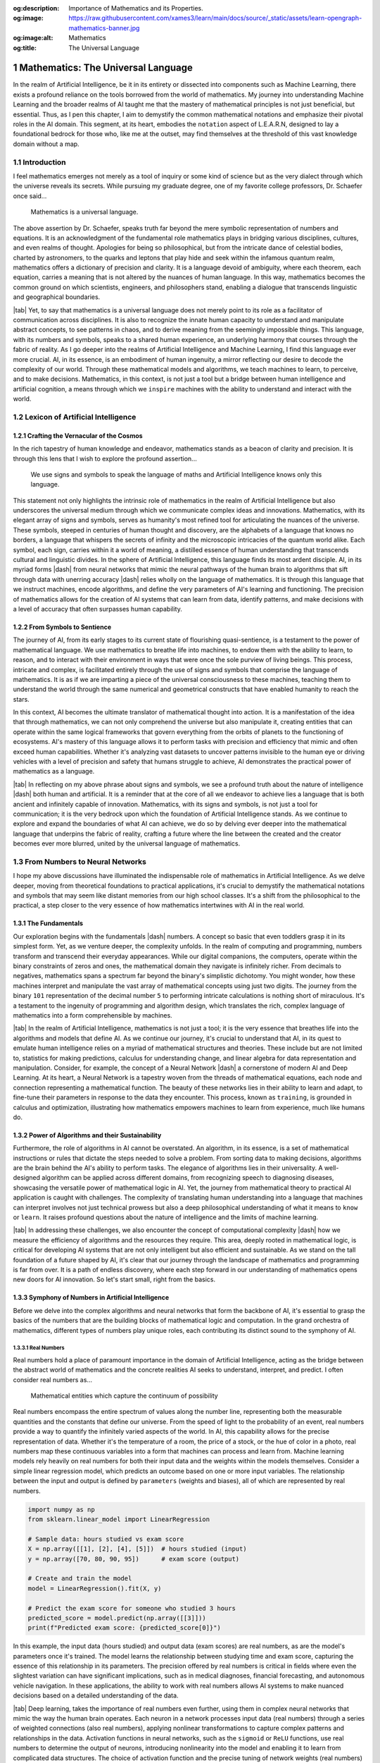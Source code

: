 .. Author: Akshay Mestry <xa@mes3.dev>
.. Created on: Saturday, February 10 2023
.. Last updated on: Friday, February 16 2024

.. _mathematics-for-ai:

:og:description: Importance of Mathematics and its Properties.
:og:image: https://raw.githubusercontent.com/xames3/learn/main/docs/source/_static/assets/learn-opengraph-mathematics-banner.jpg
:og:image:alt: Mathematics
:og:title: The Universal Language

###################################
Mathematics: The Universal Language
###################################
.. sectnum:: 
.. authors::
    :affiliations: DePaul University\nChicago, IL
    :emails: xa@mes3.dev
    :names: Akshay Mestry
    :links: https://linkedin.com/in/xames3
.. reading::

In the realm of Artificial Intelligence, be it in its entirety or dissected
into components such as Machine Learning, there exists a profound reliance on
the tools borrowed from the world of mathematics. My journey into
understanding Machine Learning and the broader realms of AI taught me that the
mastery of mathematical principles is not just beneficial, but essential.
Thus, as I pen this chapter, I aim to demystify the common mathematical
notations and emphasize their pivotal roles in the AI domain. This segment,
at its heart, embodies the ``notation`` aspect of L.E.A.R.N, designed to lay
a foundational bedrock for those who, like me at the outset, may find
themselves at the threshold of this vast knowledge domain without a map.

************
Introduction
************

I feel mathematics emerges not merely as a tool of inquiry or some kind of
science but as the very dialect through which the universe reveals its
secrets. While pursuing my graduate degree, one of my favorite college 
professors, Dr. Schaefer once said...

.. epigraph:: Mathematics is a universal language.

The above assertion by Dr. Schaefer, speaks truth far beyond the mere symbolic
representation of numbers and equations. It is an acknowledgment of the
fundamental role mathematics plays in bridging various disciplines, cultures,
and even realms of thought. Apologies for being so philosophical, but from the
intricate dance of celestial bodies, charted by astronomers, to the quarks and
leptons that play hide and seek within the infamous quantum realm, mathematics
offers a dictionary of precision and clarity. It is a language devoid of
ambiguity, where each theorem, each equation, carries a meaning that is not
altered by the nuances of human language. In this way, mathematics becomes the
common ground on which scientists, engineers, and philosophers stand, enabling
a dialogue that transcends linguistic and geographical boundaries.

|tab| Yet, to say that mathematics is a universal language does not merely
point to its role as a facilitator of communication across disciplines. It is
also to recognize the innate human capacity to understand and manipulate
abstract concepts, to see patterns in chaos, and to derive meaning from
the seemingly impossible things. This language, with its numbers and symbols,
speaks to a shared human experience, an underlying harmony that courses
through the fabric of reality. As I go deeper into the realms of Artificial
Intelligence and Machine Learning, I find this language ever more crucial. AI,
in its essence, is an embodiment of human ingenuity, a mirror reflecting our
desire to decode the complexity of our world. Through these mathematical
models and algorithms, we teach machines to learn, to perceive, and to make
decisions. Mathematics, in this context, is not just a tool but a bridge
between human intelligence and artificial cognition, a means through which we
``inspire`` machines with the ability to understand and interact with the
world.

**********************************
Lexicon of Artificial Intelligence
**********************************

Crafting the Vernacular of the Cosmos
#####################################

In the rich tapestry of human knowledge and endeavor, mathematics stands as a
beacon of clarity and precision. It is through this lens that I wish to
explore the profound assertion...

.. epigraph:: 
    
    We use signs and symbols to speak the language of maths and Artificial
    Intelligence knows only this language.
    
This statement not only highlights the intrinsic role of mathematics in the
realm of Artificial Intelligence but also underscores the universal medium
through which we communicate complex ideas and innovations. Mathematics, with
its elegant array of signs and symbols, serves as humanity's most refined tool
for articulating the nuances of the universe. These symbols, steeped in
centuries of human thought and discovery, are the alphabets of a language that
knows no borders, a language that whispers the secrets of infinity and the
microscopic intricacies of the quantum world alike. Each symbol, each sign,
carries within it a world of meaning, a distilled essence of human
understanding that transcends cultural and linguistic divides. In the sphere
of Artificial Intelligence, this language finds its most ardent disciple. AI,
in its myriad forms |dash| from neural networks that mimic the neural pathways
of the human brain to algorithms that sift through data with unerring
accuracy |dash| relies wholly on the language of mathematics. It is through
this language that we instruct machines, encode algorithms, and define the
very parameters of AI's learning and functioning. The precision of mathematics
allows for the creation of AI systems that can learn from data, identify
patterns, and make decisions with a level of accuracy that often surpasses
human capability.

From Symbols to Sentience
#########################

The journey of AI, from its early stages to its current state of flourishing
quasi-sentience, is a testament to the power of mathematical language. We use
mathematics to breathe life into machines, to endow them with the ability to
learn, to reason, and to interact with their environment in ways that were
once the sole purview of living beings. This process, intricate and complex,
is facilitated entirely through the use of signs and symbols that comprise the
language of mathematics. It is as if we are imparting a piece of the universal
consciousness to these machines, teaching them to understand the world through
the same numerical and geometrical constructs that have enabled humanity to
reach the stars.

.. tweet:: https://twitter.com/danishtorta/status/1757440771035181491

In this context, AI becomes the ultimate translator of mathematical thought
into action. It is a manifestation of the idea that through mathematics, we
can not only comprehend the universe but also manipulate it, creating entities
that can operate within the same logical frameworks that govern everything
from the orbits of planets to the functioning of ecosystems. AI's mastery of
this language allows it to perform tasks with precision and efficiency that
mimic and often exceed human capabilities. Whether it's analyzing vast
datasets to uncover patterns invisible to the human eye or driving vehicles
with a level of precision and safety that humans struggle to achieve, AI
demonstrates the practical power of mathematics as a language.

|tab| In reflecting on my above phrase about signs and symbols, we see a
profound truth about the nature of intelligence |dash| both human and
artificial. It is a reminder that at the core of all we endeavor to achieve
lies a language that is both ancient and infinitely capable of innovation.
Mathematics, with its signs and symbols, is not just a tool for communication;
it is the very bedrock upon which the foundation of Artificial Intelligence
stands. As we continue to explore and expand the boundaries of what AI can
achieve, we do so by delving ever deeper into the mathematical language that
underpins the fabric of reality, crafting a future where the line between the
created and the creator becomes ever more blurred, united by the universal
language of mathematics.

*******************************
From Numbers to Neural Networks
*******************************

I hope my above discussions have illuminated the indispensable role of
mathematics in Artificial Intelligence. As we delve deeper, moving from
theoretical foundations to practical applications, it's crucial to demystify
the mathematical notations and symbols that may seem like distant memories
from our high school classes. It's a shift from the philosophical to the
practical, a step closer to the very essence of how mathematics intertwines
with AI in the real world.

The Fundamentals
################

Our exploration begins with the fundamentals |dash| numbers. A concept so
basic that even toddlers grasp it in its simplest form. Yet, as we venture
deeper, the complexity unfolds. In the realm of computing and programming,
numbers transform and transcend their everyday appearances. While our digital
companions, the computers, operate within the binary constraints of zeros and
ones, the mathematical domain they navigate is infinitely richer. From
decimals to negatives, mathematics spans a spectrum far beyond the binary's
simplistic dichotomy. You might wonder, how these machines interpret and
manipulate the vast array of mathematical concepts using just two digits. The
journey from the binary ``101`` representation of the decimal number ``5``
to performing intricate calculations is nothing short of miraculous. It's a
testament to the ingenuity of programming and algorithm design, which
translates the rich, complex language of mathematics into a form
comprehensible by machines.

|tab| In the realm of Artificial Intelligence, mathematics is not just a tool;
it is the very essence that breathes life into the algorithms and models that
define AI. As we continue our journey, it's crucial to understand that AI, in
its quest to emulate human intelligence relies on a myriad of mathematical
structures and theories. These include but are not limited to, statistics for
making predictions, calculus for understanding change, and linear algebra for
data representation and manipulation. Consider, for example, the concept of a
Neural Network |dash| a cornerstone of modern AI and Deep Learning. At its
heart, a Neural Network is a tapestry woven from the threads of mathematical
equations, each node and connection representing a mathematical function. The
beauty of these networks lies in their ability to learn and adapt, to
fine-tune their parameters in response to the data they encounter. This
process, known as ``training``, is grounded in calculus and optimization,
illustrating how mathematics empowers machines to learn from experience, much
like humans do.

Power of Algorithms and their Sustainability
############################################

Furthermore, the role of algorithms in AI cannot be overstated. An algorithm,
in its essence, is a set of mathematical instructions or rules that dictate
the steps needed to solve a problem. From sorting data to making decisions,
algorithms are the brain behind the AI's ability to perform tasks.
The elegance of algorithms lies in their universality. A well-designed
algorithm can be applied across different domains, from recognizing speech to
diagnosing diseases, showcasing the versatile power of mathematical logic in
AI. Yet, the journey from mathematical theory to practical AI application is
caught with challenges. The complexity of translating human understanding into
a language that machines can interpret involves not just technical prowess but
also a deep philosophical understanding of what it means to ``know`` or
``learn``. It raises profound questions about the nature of intelligence and
the limits of machine learning.

|tab| In addressing these challenges, we also encounter the concept of
computational complexity |dash| how we measure the efficiency of algorithms
and the resources they require. This area, deeply
rooted in mathematical logic, is critical for developing AI systems that are
not only intelligent but also efficient and sustainable. As we stand on the
tall foundation of a future shaped by AI, it's clear that our journey through
the landscape of mathematics and programming is far from over. It is a path of
endless discovery, where each step forward in our understanding of mathematics
opens new doors for AI innovation. So let's start small, right from the basics.

Symphony of Numbers in Artificial Intelligence
##############################################

Before we delve into the complex algorithms and neural networks that form
the backbone of AI, it's essential to grasp the basics of the numbers that are
the building blocks of mathematical logic and computation. In the grand
orchestra of mathematics, different types of numbers play unique roles,
each contributing its distinct sound to the symphony of AI.

Real Numbers
************

Real numbers hold a place of paramount importance in the domain of Artificial Intelligence, acting as the bridge between the abstract world of mathematics and the concrete realities AI seeks to understand, interpret, and predict. I often consider real numbers as...

.. epigraph:: Mathematical entities which capture the continuum of possibility

Real numbers encompass the entire spectrum of values along the number line, representing both the measurable quantities and the constants that define our universe. From the speed of light to the probability of an event, real numbers provide a way to quantify the infinitely varied aspects of the world. In AI, this capability allows for the precise representation of data. Whether it's the temperature of a room, the price of a stock, or the hue of color in a photo, real numbers map these continuous variables into a form that machines can process and learn from. Machine learning models rely heavily on real numbers for both their input data and the weights within the models themselves. Consider a simple linear regression model, which predicts an outcome based on one or more input variables. The relationship between the input and output is defined by ``parameters`` (weights and biases), all of which are represented by real numbers.

.. code-block:: python

    import numpy as np
    from sklearn.linear_model import LinearRegression

    # Sample data: hours studied vs exam score
    X = np.array([[1], [2], [4], [5]])  # hours studied (input)
    y = np.array([70, 80, 90, 95])      # exam score (output)

    # Create and train the model
    model = LinearRegression().fit(X, y)

    # Predict the exam score for someone who studied 3 hours
    predicted_score = model.predict(np.array([[3]]))
    print(f"Predicted exam score: {predicted_score[0]}")

In this example, the input data (hours studied) and output data (exam scores) are real numbers, as are the model's parameters once it's trained. The model learns the relationship between studying time and exam score, capturing the essence of this relationship in its parameters. The precision offered by real numbers is critical in fields where even the slightest variation can have significant implications, such as in medical diagnoses, financial forecasting, and autonomous vehicle navigation. In these applications, the ability to work with real numbers allows AI systems to make nuanced decisions based on a detailed understanding of the data.

|tab| Deep learning, takes the importance of real numbers even further, using them in complex neural networks that mimic the way the human brain operates. Each neuron in a network processes input data (real numbers) through a series of weighted connections (also real numbers), applying nonlinear transformations to capture complex patterns and relationships in the data. Activation functions in neural networks, such as the ``sigmoid`` or ``ReLU`` functions, use real numbers to determine the output of neurons, introducing nonlinearity into the model and enabling it to learn from complicated data structures. The choice of activation function and the precise tuning of network weights (real numbers) are crucial for the model's performance and accuracy.
